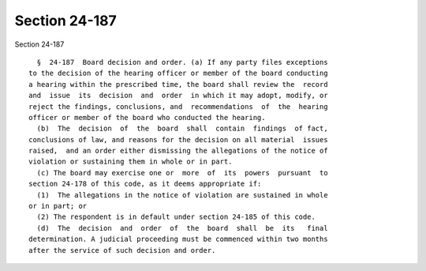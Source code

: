 Section 24-187
==============

Section 24-187 ::    
        
     
        §  24-187  Board decision and order. (a) If any party files exceptions
      to the decision of the hearing officer or member of the board conducting
      a hearing within the prescribed time, the board shall review the  record
      and  issue  its  decision  and  order  in which it may adopt, modify, or
      reject the findings, conclusions, and  recommendations  of  the  hearing
      officer or member of the board who conducted the hearing.
        (b)  The  decision  of  the  board  shall  contain  findings  of fact,
      conclusions of law, and reasons for the decision on all material  issues
      raised,  and an order either dismissing the allegations of the notice of
      violation or sustaining them in whole or in part.
        (c) The board may exercise one or  more  of  its  powers  pursuant  to
      section 24-178 of this code, as it deems appropriate if:
        (1)  The allegations in the notice of violation are sustained in whole
      or in part; or
        (2) The respondent is in default under section 24-185 of this code.
        (d)  The  decision  and  order  of  the  board  shall  be  its   final
      determination. A judicial proceeding must be commenced within two months
      after the service of such decision and order.
    
    
    
    
    
    
    